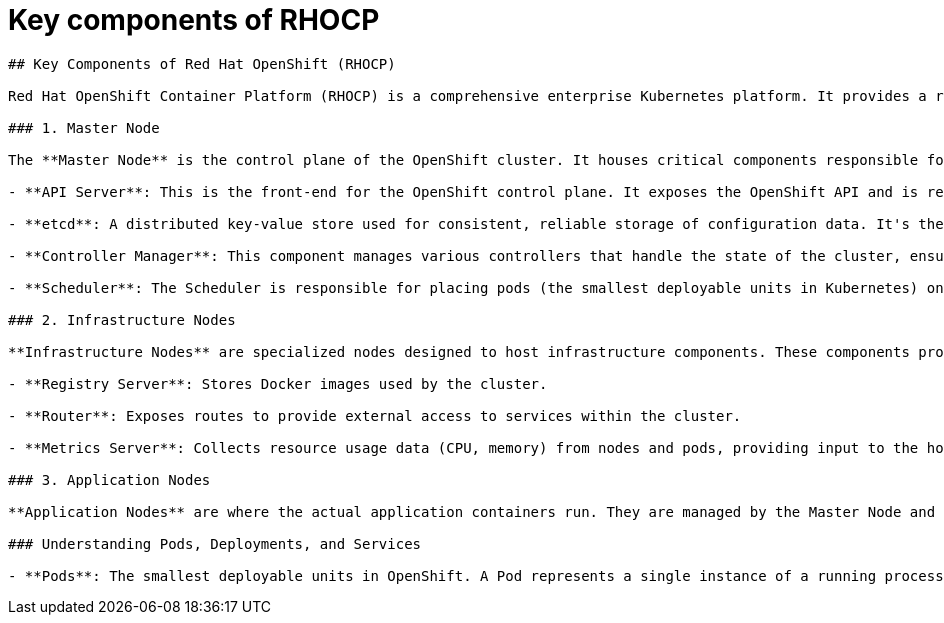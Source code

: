 #  Key components of RHOCP

```
## Key Components of Red Hat OpenShift (RHOCP)

Red Hat OpenShift Container Platform (RHOCP) is a comprehensive enterprise Kubernetes platform. It provides a robust set of components that work together to deliver a complete solution for developing, deploying, and managing containerized applications at scale. Here, we will explore the key components of RHOCP:

### 1. Master Node

The **Master Node** is the control plane of the OpenShift cluster. It houses critical components responsible for managing the cluster and its applications. The main components running on the Master Node include:

- **API Server**: This is the front-end for the OpenShift control plane. It exposes the OpenShift API and is responsible for REST handling, Kubernetes API validation, and authentication.

- **etcd**: A distributed key-value store used for consistent, reliable storage of configuration data. It's the backbone for all cluster data in OpenShift.

- **Controller Manager**: This component manages various controllers that handle the state of the cluster, ensuring it matches the desired state defined by users and administrators.

- **Scheduler**: The Scheduler is responsible for placing pods (the smallest deployable units in Kubernetes) onto nodes based on resource availability and other constraints.

### 2. Infrastructure Nodes

**Infrastructure Nodes** are specialized nodes designed to host infrastructure components. These components provide services necessary for the cluster's operation but are not part of the application workloads. Examples of infrastructure components that might run on these nodes include:

- **Registry Server**: Stores Docker images used by the cluster.

- **Router**: Exposes routes to provide external access to services within the cluster.

- **Metrics Server**: Collects resource usage data (CPU, memory) from nodes and pods, providing input to the horizontal pod autoscaler.

### 3. Application Nodes

**Application Nodes** are where the actual application containers run. They are managed by the Master Node and can be scaled up or down based on demand. Each node runs the container runtime (such as CRI-O or Docker) and the kubelet agent, which communicates with the Master Node's API server to ensure the nodes' status is up-to-date.

### Understanding Pods, Deployments, and Services

- **Pods**: The smallest deployable units in OpenShift. A Pod represents a single instance of a running process in your cluster.